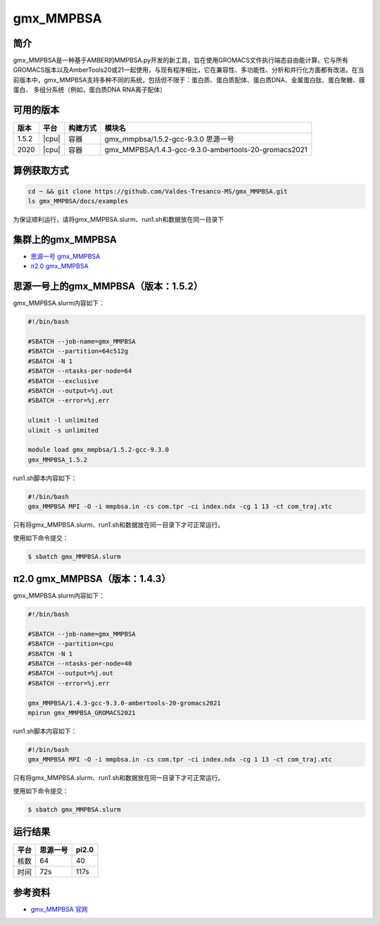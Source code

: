 .. _gmx_mmpbsa:

gmx_MMPBSA
=============

简介
----

gmx_MMPBSA是一种基于AMBER的MMPBSA.py开发的新工具，旨在使用GROMACS文件执行端态自由能计算。它与所有GROMACS版本以及AmberTools20或21一起使用，与现有程序相比，它在兼容性、多功能性、分析和并行化方面都有改进。在当前版本中，gmx_MMPBSA支持多种不同的系统，包括但不限于：蛋白质、蛋白质配体、蛋白质DNA、金属蛋白肽、蛋白聚糖、膜蛋白、 多组分系统（例如，蛋白质DNA RNA离子配体）

可用的版本
-----------

+--------+---------+----------+------------------------------------------------------+
| 版本   | 平台    | 构建方式 | 模块名                                               |
+========+=========+==========+======================================================+
| 1.5.2  | |cpu|   | 容器     | gmx_mmpbsa/1.5.2-gcc-9.3.0 思源一号                  |
+--------+---------+----------+------------------------------------------------------+
| 2020   | |cpu|   | 容器     | gmx_MMPBSA/1.4.3-gcc-9.3.0-ambertools-20-gromacs2021 |
+--------+---------+----------+------------------------------------------------------+

算例获取方式
-------------

.. code:: bash

   cd ~ && git clone https://github.com/Valdes-Tresanco-MS/gmx_MMPBSA.git
   ls gmx_MMPBSA/docs/examples

为保证顺利运行，请将gmx_MMPBSA.slurm、run1.sh和数据放在同一目录下

集群上的gmx_MMPBSA
--------------------

- `思源一号 gmx_MMPBSA`_

- `π2.0 gmx_MMPBSA`_

.. _思源一号 gmx_MMPBSA:

思源一号上的gmx_MMPBSA（版本：1.5.2）
-------------------------------------

gmx_MMPBSA.slurm内容如下：

.. code:: bash

   #!/bin/bash

   #SBATCH --job-name=gmx_MMPBSA      
   #SBATCH --partition=64c512g
   #SBATCH -N 1
   #SBATCH --ntasks-per-node=64
   #SBATCH --exclusive
   #SBATCH --output=%j.out
   #SBATCH --error=%j.err
   
   ulimit -l unlimited
   ulimit -s unlimited
   
   module load gmx_mmpbsa/1.5.2-gcc-9.3.0
   gmx_MMPBSA_1.5.2

run1.sh脚本内容如下：

.. code:: bash

   #!/bin/bash
   gmx_MMPBSA MPI -O -i mmpbsa.in -cs com.tpr -ci index.ndx -cg 1 13 -ct com_traj.xtc

只有将gmx_MMPBSA.slurm、run1.sh和数据放在同一目录下才可正常运行。

使用如下命令提交：

.. code:: bash

   $ sbatch gmx_MMPBSA.slurm

.. _π2.0 gmx_MMPBSA:

π2.0 gmx_MMPBSA（版本：1.4.3）
------------------------------------

gmx_MMPBSA.slurm内容如下：

.. code:: bash

   #!/bin/bash
   
   #SBATCH --job-name=gmx_MMPBSA      
   #SBATCH --partition=cpu
   #SBATCH -N 1
   #SBATCH --ntasks-per-node=40
   #SBATCH --output=%j.out
   #SBATCH --error=%j.err
   
   gmx_MMPBSA/1.4.3-gcc-9.3.0-ambertools-20-gromacs2021
   mpirun gmx_MMPBSA_GROMACS2021

run1.sh脚本内容如下：

.. code:: bash

   #!/bin/bash
   gmx_MMPBSA MPI -O -i mmpbsa.in -cs com.tpr -ci index.ndx -cg 1 13 -ct com_traj.xtc

只有将gmx_MMPBSA.slurm、run1.sh和数据放在同一目录下才可正常运行。

使用如下命令提交：

.. code:: bash

   $ sbatch gmx_MMPBSA.slurm

运行结果
---------

+------+----------+-------+
| 平台 | 思源一号 | pi2.0 |
+======+==========+=======+
| 核数 | 64       | 40    |
+------+----------+-------+
| 时间 | 72s      | 117s  |
+------+----------+-------+


参考资料
--------

-  `gmx_MMPBSA 官网 <https://valdes-tresanco-ms.github.io/gmx_MMPBSA/>`__
